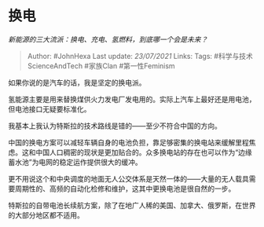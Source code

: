 * 换电
  :PROPERTIES:
  :CUSTOM_ID: 换电
  :END:

/新能源的三大流派：换电、充电、氢燃料，到底哪一个会是未来？/

#+BEGIN_QUOTE
  Author: #JohnHexa Last update: /23/07/2021/ Links: Tags:
  #科学与技术ScienceAndTech #家族Clan #第一性Feminism
#+END_QUOTE

如果你说的是汽车的话，我是坚定的换电派。

氢能源主要是用来替换煤供火力发电厂发电用的。实际上汽车上最好还是用电池，但电池接口无疑要标准化。

我基本上我认为特斯拉的技术路线是错的------至少不符合中国的方向。

中国的换电方案可以减轻车辆自身的电池负担，靠足够密集的换电站来缓解里程焦虑。这和中国人口稠密的现状是更加贴合的。众多换电站的存在也可以作为“边缘蓄水池”为电网的稳定运作提供很大的缓冲。

更不用说这个和中央调度的地面无人公交体系是天然一体的------大量的无人载具需要周期性的、高频的自动化检修和维护，这其中更换电池是很自然的一步。

特斯拉的自带电池长续航方案，除了在地广人稀的美国、加拿大、俄罗斯，在世界的大部分地区都不适用。
